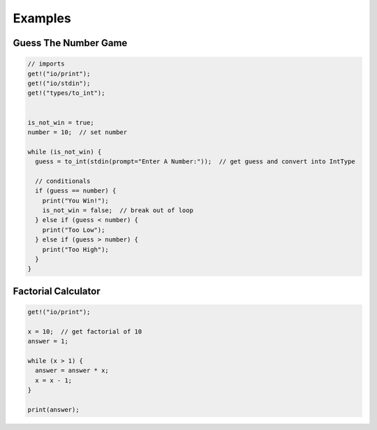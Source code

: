 Examples
========

Guess The Number Game
---------------------
.. code-block:: java

  // imports
  get!("io/print");
  get!("io/stdin");
  get!("types/to_int");


  is_not_win = true;
  number = 10;  // set number

  while (is_not_win) {
    guess = to_int(stdin(prompt="Enter A Number:"));  // get guess and convert into IntType

    // conditionals
    if (guess == number) {
      print("You Win!");
      is_not_win = false;  // break out of loop
    } else if (guess < number) {
      print("Too Low");
    } else if (guess > number) {
      print("Too High");
    }
  }

Factorial Calculator
--------------------
.. code-block:: java

  get!("io/print");

  x = 10;  // get factorial of 10
  answer = 1;

  while (x > 1) {
    answer = answer * x;
    x = x - 1;
  }

  print(answer);
